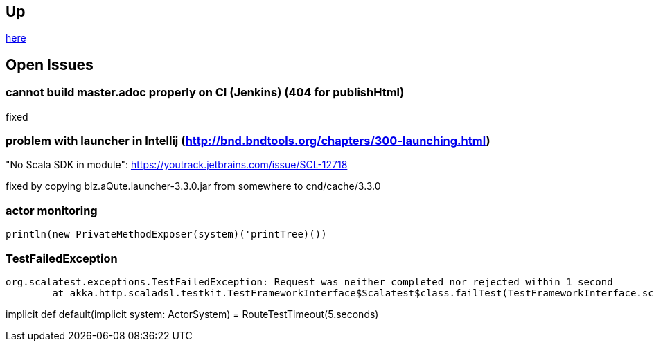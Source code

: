 :source-highlighter: coderay

== Up

link:meta[here]

== Open Issues

=== cannot build master.adoc properly on CI (Jenkins) (404 for publishHtml)

fixed

=== problem with launcher in Intellij (http://bnd.bndtools.org/chapters/300-launching.html)

"No Scala SDK in module": https://youtrack.jetbrains.com/issue/SCL-12718

fixed by copying biz.aQute.launcher-3.3.0.jar from somewhere to cnd/cache/3.3.0

=== actor monitoring

```
println(new PrivateMethodExposer(system)('printTree)())
```

=== TestFailedException

```
org.scalatest.exceptions.TestFailedException: Request was neither completed nor rejected within 1 second
	at akka.http.scaladsl.testkit.TestFrameworkInterface$Scalatest$class.failTest(TestFrameworkInterface.scala:24)
```

// https://stackoverflow.com/questions/32214005/request-was-neither-completed-nor-rejected-within-1-second-scala-spray-testing
implicit def default(implicit system: ActorSystem) = RouteTestTimeout(5.seconds)

